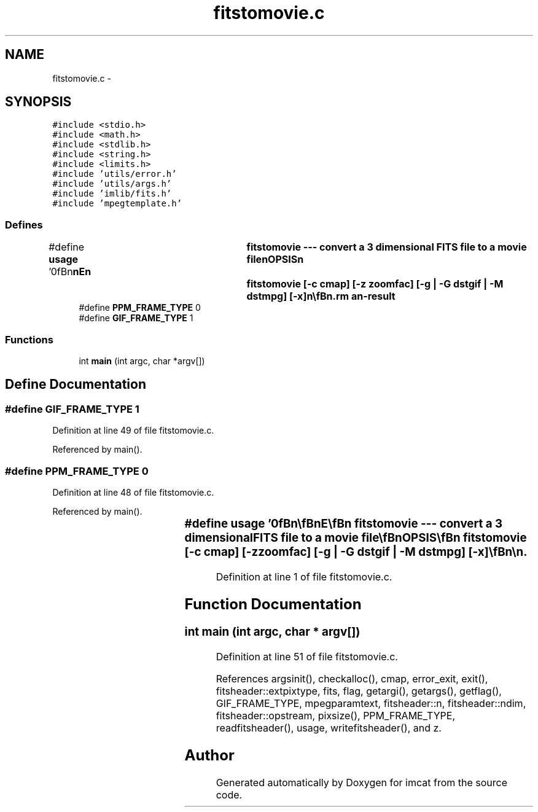 .TH "fitstomovie.c" 3 "23 Dec 2003" "imcat" \" -*- nroff -*-
.ad l
.nh
.SH NAME
fitstomovie.c \- 
.SH SYNOPSIS
.br
.PP
\fC#include <stdio.h>\fP
.br
\fC#include <math.h>\fP
.br
\fC#include <stdlib.h>\fP
.br
\fC#include <string.h>\fP
.br
\fC#include <limits.h>\fP
.br
\fC#include 'utils/error.h'\fP
.br
\fC#include 'utils/args.h'\fP
.br
\fC#include 'imlib/fits.h'\fP
.br
\fC#include 'mpegtemplate.h'\fP
.br

.SS "Defines"

.in +1c
.ti -1c
.RI "#define \fBusage\fP   '\\n\\\fBn\fP\\\fBn\fP\\NAME\\\fBn\fP\\	fitstomovie --- convert \fBa\fP 3 dimensional \fBFITS\fP file to \fBa\fP movie file\\\fBn\fP\\SYNOPSIS\\\fBn\fP\\	fitstomovie [-\fBc\fP \fBcmap\fP] [-\fBz\fP zoomfac] [-g | -G dstgif | -\fBM\fP dstmpg] [-x]\\\fBn\fP\\\\\fBn\fP\\DESCRIPTION\\\fBn\fP\\	'fitstomovie' reads \fBa\fP 3 dimensional \fBFITS\fP image from stdin and\\\fBn\fP\\	generates \fBa\fP set of individual \fBframe\fP images in \fBtmp\fP/nnnnn.sfx\\\fBn\fP\\	using fitstopnm with nnnnn = 00000, 00001, 00002....\\\fBn\fP\\\\\fBn\fP\\	By default sfx = ppm or pgm depending on \fBcolor\fP/grayscale image \fBtype\fP.\\\fBn\fP\\	With -g option we output \fBa\fP set of sfx = gif files\\\fBn\fP\\	and with -G dstgif we combine them with multigif to generate\\\fBn\fP\\	the multiframe output file dstgif and then deleting the temporary frames.\\\fBn\fP\\	Similarly, with -\fBM\fP option we generate \fBa\fP set of .ppm files and then combine\\\fBn\fP\\	them with 'mpeg_encode \fBtmp\fP/mpeg.param' where \fBtmp\fP/mpeg.param is generated\\\fBn\fP\\	by fitstomovie and then deleted. The -\fBM\fP and -G \fBoptions\fP require that you\\\fBn\fP\\	have installed mpeg_encode and/or multigif as apprioriate.\\\fBn\fP\\\\\fBn\fP\\	With -x option we don'\fBt\fP clear up any temporary files we create.\\\fBn\fP\\\\\fBn\fP\\	Images should be scaled to min = 0, max = 255.\\\fBn\fP\\\\\fBn\fP\\	fitstomovie will first 'rm -f \fBtmp\fP/?????.sfx' so use with care.\\\fBn\fP\\\\\fBn\fP\\	Options are:\\\fBn\fP\\		-\fBc\fP \fBcmap\fP		# pipe \fBfits\fP output through colorize \fBcmap\fP -f 0 255\\\fBn\fP\\		-\fBz\fP zoomfac	# paint pixels of size 2^zoomfac (0)\\\fBn\fP\\		-u		# print this message\\\fBn\fP\\\\\fBn\fP\\AUTHOR\\\fBn\fP\\	Nick Kaiser:  kaiser@hawaii.edu\\\fBn\fP\\\\\fBn\fP\\\fBn\fP\\\fBn\fP'"
.br
.ti -1c
.RI "#define \fBPPM_FRAME_TYPE\fP   0"
.br
.ti -1c
.RI "#define \fBGIF_FRAME_TYPE\fP   1"
.br
.in -1c
.SS "Functions"

.in +1c
.ti -1c
.RI "int \fBmain\fP (int argc, char *argv[])"
.br
.in -1c
.SH "Define Documentation"
.PP 
.SS "#define GIF_FRAME_TYPE   1"
.PP
Definition at line 49 of file fitstomovie.c.
.PP
Referenced by main().
.SS "#define PPM_FRAME_TYPE   0"
.PP
Definition at line 48 of file fitstomovie.c.
.PP
Referenced by main().
.SS "#define \fBusage\fP   '\\n\\\fBn\fP\\\fBn\fP\\NAME\\\fBn\fP\\	fitstomovie --- convert \fBa\fP 3 dimensional \fBFITS\fP file to \fBa\fP movie file\\\fBn\fP\\SYNOPSIS\\\fBn\fP\\	fitstomovie [-\fBc\fP \fBcmap\fP] [-\fBz\fP zoomfac] [-g | -G dstgif | -\fBM\fP dstmpg] [-x]\\\fBn\fP\\\\\fBn\fP\\DESCRIPTION\\\fBn\fP\\	'fitstomovie' reads \fBa\fP 3 dimensional \fBFITS\fP image from stdin and\\\fBn\fP\\	generates \fBa\fP set of individual \fBframe\fP images in \fBtmp\fP/nnnnn.sfx\\\fBn\fP\\	using fitstopnm with nnnnn = 00000, 00001, 00002....\\\fBn\fP\\\\\fBn\fP\\	By default sfx = ppm or pgm depending on \fBcolor\fP/grayscale image \fBtype\fP.\\\fBn\fP\\	With -g option we output \fBa\fP set of sfx = gif files\\\fBn\fP\\	and with -G dstgif we combine them with multigif to generate\\\fBn\fP\\	the multiframe output file dstgif and then deleting the temporary frames.\\\fBn\fP\\	Similarly, with -\fBM\fP option we generate \fBa\fP set of .ppm files and then combine\\\fBn\fP\\	them with 'mpeg_encode \fBtmp\fP/mpeg.param' where \fBtmp\fP/mpeg.param is generated\\\fBn\fP\\	by fitstomovie and then deleted. The -\fBM\fP and -G \fBoptions\fP require that you\\\fBn\fP\\	have installed mpeg_encode and/or multigif as apprioriate.\\\fBn\fP\\\\\fBn\fP\\	With -x option we don'\fBt\fP clear up any temporary files we create.\\\fBn\fP\\\\\fBn\fP\\	Images should be scaled to min = 0, max = 255.\\\fBn\fP\\\\\fBn\fP\\	fitstomovie will first 'rm -f \fBtmp\fP/?????.sfx' so use with care.\\\fBn\fP\\\\\fBn\fP\\	Options are:\\\fBn\fP\\		-\fBc\fP \fBcmap\fP		# pipe \fBfits\fP output through colorize \fBcmap\fP -f 0 255\\\fBn\fP\\		-\fBz\fP zoomfac	# paint pixels of size 2^zoomfac (0)\\\fBn\fP\\		-u		# print this message\\\fBn\fP\\\\\fBn\fP\\AUTHOR\\\fBn\fP\\	Nick Kaiser:  kaiser@hawaii.edu\\\fBn\fP\\\\\fBn\fP\\\fBn\fP\\\fBn\fP'"
.PP
Definition at line 1 of file fitstomovie.c.
.SH "Function Documentation"
.PP 
.SS "int main (int argc, char * argv[])"
.PP
Definition at line 51 of file fitstomovie.c.
.PP
References argsinit(), checkalloc(), cmap, error_exit, exit(), fitsheader::extpixtype, fits, flag, getargi(), getargs(), getflag(), GIF_FRAME_TYPE, mpegparamtext, fitsheader::n, fitsheader::ndim, fitsheader::opstream, pixsize(), PPM_FRAME_TYPE, readfitsheader(), usage, writefitsheader(), and z.
.SH "Author"
.PP 
Generated automatically by Doxygen for imcat from the source code.
